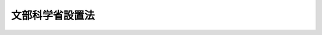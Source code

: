 .. _H11HO096:

================
文部科学省設置法
================

.. raw:: html
    
    
    <b>文部科学省設置法<br>
    （平成十一年七月十六日法律第九十六号）</b><br><br><div align="right">最終改正：平成二四年八月二二日法律第六七号</div><br><div align="right"><table width="" border="0"><tr><td><font color="RED">（最終改正までの未施行法令）</font></td></tr><tr><td><a href="/cgi-bin/idxmiseko.cgi?H_RYAKU=%95%bd%88%ea%88%ea%96%40%8b%e3%98%5a&amp;H_NO=%95%bd%90%ac%93%f1%8f%5c%8e%6c%94%4e%98%5a%8c%8e%93%f1%8f%5c%8e%b5%93%fa%96%40%97%a5%91%e6%8e%6c%8f%5c%8e%b5%8d%86&amp;H_PATH=/miseko/H11HO096/H24HO047.html" target="inyo">平成二十四年六月二十七日法律第四十七号</a></td><td align="right">（一部未施行）</td></tr><tr></tr><tr><td><a href="/cgi-bin/idxmiseko.cgi?H_RYAKU=%95%bd%88%ea%88%ea%96%40%8b%e3%98%5a&amp;H_NO=%95%bd%90%ac%93%f1%8f%5c%8e%6c%94%4e%94%aa%8c%8e%93%f1%8f%5c%93%f1%93%fa%96%40%97%a5%91%e6%98%5a%8f%5c%8e%b5%8d%86&amp;H_PATH=/miseko/H11HO096/H24HO067.html" target="inyo">平成二十四年八月二十二日法律第六十七号</a></td><td align="right">（未施行）</td></tr><tr></tr><tr><td align="right">　</td><td></td></tr><tr></tr></table></div><a name="0000000000000000000000000000000000000000000000000000000000000000000000000000000"></a>
    <br>
    　<a href="#1000000000001000000000000000000000000000000000000000000000000000000000000000000" target="data">第一章　総則（第一条）</a>
    <br>
    　<a href="#1000000000002000000000000000000000000000000000000000000000000000000000000000000" target="data">第二章　文部科学省の設置並びに任務及び所掌事務</a>
    <br>
    　　<a href="#1000000000002000000001000000000000000000000000000000000000000000000000000000000" target="data">第一節　文部科学省の設置（第二条）</a>
    <br>
    　　<a href="#1000000000002000000002000000000000000000000000000000000000000000000000000000000" target="data">第二節　文部科学省の任務及び所掌事務（第三条・第四条）</a>
    <br>
    　<a href="#1000000000003000000000000000000000000000000000000000000000000000000000000000000" target="data">第三章　本省に置かれる職及び機関</a>
    <br>
    　　<a href="#1000000000003000000001000000000000000000000000000000000000000000000000000000000" target="data">第一節　特別な職（第五条）</a>
    <br>
    　　<a href="#1000000000003000000002000000000000000000000000000000000000000000000000000000000" target="data">第二節　審議会等</a>
    <br>
    　　　<a href="#1000000000003000000002000000001000000000000000000000000000000000000000000000000" target="data">第一款　設置（第六条）</a>
    <br>
    　　　<a href="#1000000000003000000002000000002000000000000000000000000000000000000000000000000" target="data">第二款　科学技術・学術審議会（第七条）</a>
    <br>
    　　　<a href="#1000000000003000000002000000003000000000000000000000000000000000000000000000000" target="data">第三款　削除</a>
    <br>
    　　　<a href="#1000000000003000000002000000004000000000000000000000000000000000000000000000000" target="data">第四款　国立大学法人評価委員会（第十八条）  </a>
    <br>
    　　　<a href="#1000000000003000000002000000005000000000000000000000000000000000000000000000000" target="data">第五款　削除</a>
    <br>
    　　　<a href="#1000000000003000000002000000006000000000000000000000000000000000000000000000000" target="data">第六款　独立行政法人評価委員会（第二十条）  </a>
    <br>
    　　<a href="#1000000000003000000003000000000000000000000000000000000000000000000000000000000" target="data">第三節　特別の機関（第二十一条―第二十四条） </a>
    <br>
    　　<a href="#1000000000003000000004000000000000000000000000000000000000000000000000000000000" target="data">第四節　地方支分部局（第二十五条） </a>
    <br>
    　<a href="#1000000000004000000000000000000000000000000000000000000000000000000000000000000" target="data">第四章　文化庁</a>
    <br>
    　　<a href="#1000000000004000000001000000000000000000000000000000000000000000000000000000000" target="data">第一節　設置並びに任務及び所掌事務</a>
    <br>
    　　　<a href="#1000000000004000000001000000001000000000000000000000000000000000000000000000000" target="data">第一款　設置（第二十六条） </a>
    <br>
    　　　<a href="#1000000000004000000001000000002000000000000000000000000000000000000000000000000" target="data">第二款　任務及び所掌事務（第二十七条・第二十八条） </a>
    <br>
    　　<a href="#1000000000004000000002000000000000000000000000000000000000000000000000000000000" target="data">第二節　審議会等（第二十九条―第三十一条） </a>
    <br>
    　　<a href="#1000000000004000000003000000000000000000000000000000000000000000000000000000000" target="data">第三節　特別の機関（第三十二条） </a>
    <br>
    　<a href="#1000000000005000000000000000000000000000000000000000000000000000000000000000000" target="data">第五章　雑則（第三十三条） </a>
    <br>
    　<a href="#5000000000000000000000000000000000000000000000000000000000000000000000000000000" target="data">附則</a>
    <br><p>　　　<b><a name="1000000000001000000000000000000000000000000000000000000000000000000000000000000">第一章　総則</a>
    </b>
    </p><p>
    </p><div class="arttitle"><a name="1000000000000000000000000000000000000000000000000100000000000000000000000000000">（目的）</a>
    </div><div class="item"><b>第一条</b>
    <a name="1000000000000000000000000000000000000000000000000100000000001000000000000000000"></a>
    　この法律は、文部科学省の設置並びに任務及びこれを達成するため必要となる明確な範囲の所掌事務を定めるとともに、その所掌する行政事務を能率的に遂行するため必要な組織を定めることを目的とする。
    </div>
    
    
    <p>　　　<b><a name="1000000000002000000000000000000000000000000000000000000000000000000000000000000">第二章　文部科学省の設置並びに任務及び所掌事務</a>
    </b>
    </p><p>　　　　<b><a name="1000000000002000000001000000000000000000000000000000000000000000000000000000000">第一節　文部科学省の設置</a>
    </b>
    </p><p>
    </p><div class="arttitle"><a name="1000000000000000000000000000000000000000000000000200000000000000000000000000000">（設置）</a>
    </div><div class="item"><b>第二条</b>
    <a name="1000000000000000000000000000000000000000000000000200000000001000000000000000000"></a>
    　<a href="/cgi-bin/idxrefer.cgi?H_FILE=%8f%ba%93%f1%8e%4f%96%40%88%ea%93%f1%81%5a&amp;REF_NAME=%8d%91%89%c6%8d%73%90%ad%91%67%90%44%96%40&amp;ANCHOR_F=&amp;ANCHOR_T=" target="inyo">国家行政組織法</a>
    （昭和二十三年法律第百二十号）<a href="/cgi-bin/idxrefer.cgi?H_FILE=%8f%ba%93%f1%8e%4f%96%40%88%ea%93%f1%81%5a&amp;REF_NAME=%91%e6%8e%4f%8f%f0%91%e6%93%f1%8d%80&amp;ANCHOR_F=1000000000000000000000000000000000000000000000000300000000002000000000000000000&amp;ANCHOR_T=1000000000000000000000000000000000000000000000000300000000002000000000000000000#1000000000000000000000000000000000000000000000000300000000002000000000000000000" target="inyo">第三条第二項</a>
    の規定に基づいて、文部科学省を設置する。
    </div>
    <div class="item"><b><a name="1000000000000000000000000000000000000000000000000200000000002000000000000000000">２</a>
    </b>
    　文部科学省の長は、文部科学大臣とする。
    </div>
    
    
    <p>　　　　<b><a name="1000000000002000000002000000000000000000000000000000000000000000000000000000000">第二節　文部科学省の任務及び所掌事務</a>
    </b>
    </p><p>
    </p><div class="arttitle"><a name="1000000000000000000000000000000000000000000000000300000000000000000000000000000">（任務）</a>
    </div><div class="item"><b>第三条</b>
    <a name="1000000000000000000000000000000000000000000000000300000000001000000000000000000"></a>
    　文部科学省は、教育の振興及び生涯学習の推進を中核とした豊かな人間性を備えた創造的な人材の育成、学術、スポーツ及び文化の振興並びに科学技術の総合的な振興を図るとともに、宗教に関する行政事務を適切に行うことを任務とする。
    </div>
    
    <p>
    </p><div class="arttitle"><a name="1000000000000000000000000000000000000000000000000400000000000000000000000000000">（所掌事務）</a>
    </div><div class="item"><b>第四条</b>
    <a name="1000000000000000000000000000000000000000000000000400000000001000000000000000000"></a>
    　文部科学省は、前条の任務を達成するため、次に掲げる事務をつかさどる。
    <div class="number"><b><a name="1000000000000000000000000000000000000000000000000400000000001000000001000000000">一</a>
    </b>
    　豊かな人間性を備えた創造的な人材の育成のための教育改革に関すること。
    </div>
    <div class="number"><b><a name="1000000000000000000000000000000000000000000000000400000000001000000002000000000">二</a>
    </b>
    　生涯学習に係る機会の整備の推進に関すること。
    </div>
    <div class="number"><b><a name="1000000000000000000000000000000000000000000000000400000000001000000003000000000">三</a>
    </b>
    　地方教育行政に関する制度の企画及び立案並びに地方教育行政の組織及び一般的運営に関する指導、助言及び勧告に関すること。
    </div>
    <div class="number"><b><a name="1000000000000000000000000000000000000000000000000400000000001000000004000000000">四</a>
    </b>
    　地方教育費に関する企画に関すること。
    </div>
    <div class="number"><b><a name="1000000000000000000000000000000000000000000000000400000000001000000005000000000">五</a>
    </b>
    　地方公務員である教育関係職員の任免、給与その他の身分取扱いに関する制度の企画及び立案並びにこれらの制度の運営に関する指導、助言及び勧告に関すること。
    </div>
    <div class="number"><b><a name="1000000000000000000000000000000000000000000000000400000000001000000006000000000">六</a>
    </b>
    　地方公務員である教育関係職員の福利厚生に関すること。
    </div>
    <div class="number"><b><a name="1000000000000000000000000000000000000000000000000400000000001000000007000000000">七</a>
    </b>
    　初等中等教育（幼稚園、小学校、中学校、高等学校、中等教育学校及び特別支援学校における教育をいう。以下同じ。）の振興に関する企画及び立案並びに援助及び助言に関すること。
    </div>
    <div class="number"><b><a name="1000000000000000000000000000000000000000000000000400000000001000000008000000000">八</a>
    </b>
    　初等中等教育のための補助に関すること。
    </div>
    <div class="number"><b><a name="1000000000000000000000000000000000000000000000000400000000001000000009000000000">九</a>
    </b>
    　初等中等教育の基準の設定に関すること。
    </div>
    <div class="number"><b><a name="1000000000000000000000000000000000000000000000000400000000001000000010000000000">十</a>
    </b>
    　教科用図書の検定に関すること。
    </div>
    <div class="number"><b><a name="1000000000000000000000000000000000000000000000000400000000001000000011000000000">十一</a>
    </b>
    　教科用図書その他の教授上用いられる図書の発行及び義務教育諸学校（小学校、中学校、中等教育学校の前期課程並びに特別支援学校の小学部及び中学部をいう。）において使用する教科用図書の無償措置に関すること。
    </div>
    <div class="number"><b><a name="1000000000000000000000000000000000000000000000000400000000001000000012000000000">十二</a>
    </b>
    　学校保健（学校における保健教育及び保健管理をいう。）、学校安全（学校における安全教育及び安全管理をいう。）、学校給食及び災害共済給付（学校の管理下における幼児、児童、生徒及び学生の負傷その他の災害に関する共済給付をいう。）に関すること。
    </div>
    <div class="number"><b><a name="1000000000000000000000000000000000000000000000000400000000001000000013000000000">十三</a>
    </b>
    　教育職員の養成並びに資質の保持及び向上に関すること。
    </div>
    <div class="number"><b><a name="1000000000000000000000000000000000000000000000000400000000001000000014000000000">十四</a>
    </b>
    　海外に在留する邦人の子女のための在外教育施設及び関係団体が行う教育、海外から帰国した児童及び生徒の教育並びに本邦に在留する外国人の児童及び生徒の学校生活への適応のための指導に関すること。
    </div>
    <div class="number"><b><a name="1000000000000000000000000000000000000000000000000400000000001000000015000000000">十五</a>
    </b>
    　大学及び高等専門学校における教育の振興に関する企画及び立案並びに援助及び助言に関すること。
    </div>
    <div class="number"><b><a name="1000000000000000000000000000000000000000000000000400000000001000000016000000000">十六</a>
    </b>
    　大学及び高等専門学校における教育のための補助に関すること。
    </div>
    <div class="number"><b><a name="1000000000000000000000000000000000000000000000000400000000001000000017000000000">十七</a>
    </b>
    　大学及び高等専門学校における教育の基準の設定に関すること。
    </div>
    <div class="number"><b><a name="1000000000000000000000000000000000000000000000000400000000001000000018000000000">十八</a>
    </b>
    　大学及び高等専門学校の設置、廃止、設置者の変更その他の事項の認可に関すること。
    </div>
    <div class="number"><b><a name="1000000000000000000000000000000000000000000000000400000000001000000019000000000">十九</a>
    </b>
    　大学の入学者の選抜及び学位の授与に関すること。
    </div>
    <div class="number"><b><a name="1000000000000000000000000000000000000000000000000400000000001000000020000000000">二十</a>
    </b>
    　学生及び生徒の奨学、厚生及び補導に関すること。
    </div>
    <div class="number"><b><a name="1000000000000000000000000000000000000000000000000400000000001000000021000000000">二十一</a>
    </b>
    　外国人留学生の受入れの連絡及び教育並びに海外への留学生の派遣に関すること。
    </div>
    <div class="number"><b><a name="1000000000000000000000000000000000000000000000000400000000001000000022000000000">二十二</a>
    </b>
    　政府開発援助のうち外国人留学生に係る技術協力に関すること（外交政策に係るものを除く。）。
    </div>
    <div class="number"><b><a name="1000000000000000000000000000000000000000000000000400000000001000000023000000000">二十三</a>
    </b>
    　専修学校及び各種学校における教育の振興に関する企画及び立案並びに援助及び助言に関すること。
    </div>
    <div class="number"><b><a name="1000000000000000000000000000000000000000000000000400000000001000000024000000000">二十四</a>
    </b>
    　専修学校及び各種学校における教育の基準の設定に関すること。
    </div>
    <div class="number"><b><a name="1000000000000000000000000000000000000000000000000400000000001000000025000000000">二十五</a>
    </b>
    　国立大学（<a href="/cgi-bin/idxrefer.cgi?H_FILE=%95%bd%88%ea%8c%dc%96%40%88%ea%88%ea%93%f1&amp;REF_NAME=%8d%91%97%a7%91%e5%8a%77%96%40%90%6c%96%40&amp;ANCHOR_F=&amp;ANCHOR_T=" target="inyo">国立大学法人法</a>
    （平成十五年法律第百十二号）<a href="/cgi-bin/idxrefer.cgi?H_FILE=%95%bd%88%ea%8c%dc%96%40%88%ea%88%ea%93%f1&amp;REF_NAME=%91%e6%93%f1%8f%f0%91%e6%93%f1%8d%80&amp;ANCHOR_F=1000000000000000000000000000000000000000000000000200000000002000000000000000000&amp;ANCHOR_T=1000000000000000000000000000000000000000000000000200000000002000000000000000000#1000000000000000000000000000000000000000000000000200000000002000000000000000000" target="inyo">第二条第二項</a>
    に規定する国立大学をいう。）及び大学共同利用機関（<a href="/cgi-bin/idxrefer.cgi?H_FILE=%95%bd%88%ea%8c%dc%96%40%88%ea%88%ea%93%f1&amp;REF_NAME=%93%af%8f%f0%91%e6%8e%6c%8d%80&amp;ANCHOR_F=1000000000000000000000000000000000000000000000000200000000004000000000000000000&amp;ANCHOR_T=1000000000000000000000000000000000000000000000000200000000004000000000000000000#1000000000000000000000000000000000000000000000000200000000004000000000000000000" target="inyo">同条第四項</a>
    に規定する大学共同利用機関をいう。）における教育及び研究に関すること。
    </div>
    <div class="number"><b><a name="1000000000000000000000000000000000000000000000000400000000001000000026000000000">二十六</a>
    </b>
    　国立高等専門学校（<a href="/cgi-bin/idxrefer.cgi?H_FILE=%95%bd%88%ea%8c%dc%96%40%88%ea%88%ea%8e%4f&amp;REF_NAME=%93%c6%97%a7%8d%73%90%ad%96%40%90%6c%8d%91%97%a7%8d%82%93%99%90%ea%96%e5%8a%77%8d%5a%8b%40%8d%5c%96%40&amp;ANCHOR_F=&amp;ANCHOR_T=" target="inyo">独立行政法人国立高等専門学校機構法</a>
    （平成十五年法律第百十三号）<a href="/cgi-bin/idxrefer.cgi?H_FILE=%95%bd%88%ea%8c%dc%96%40%88%ea%88%ea%8e%4f&amp;REF_NAME=%91%e6%8e%4f%8f%f0&amp;ANCHOR_F=1000000000000000000000000000000000000000000000000300000000000000000000000000000&amp;ANCHOR_T=1000000000000000000000000000000000000000000000000300000000000000000000000000000#1000000000000000000000000000000000000000000000000300000000000000000000000000000" target="inyo">第三条</a>
    に規定する国立高等専門学校をいう。）における教育に関すること。
    </div>
    <div class="number"><b><a name="1000000000000000000000000000000000000000000000000400000000001000000027000000000">二十七</a>
    </b>
    　独立行政法人宇宙航空研究開発機構における学術研究及び教育に関すること。
    </div>
    <div class="number"><b><a name="1000000000000000000000000000000000000000000000000400000000001000000028000000000">二十八</a>
    </b>
    　私立学校に関する行政の制度の企画及び立案並びにこれらの行政の組織及び一般的運営に関する指導、助言及び勧告に関すること。
    </div>
    <div class="number"><b><a name="1000000000000000000000000000000000000000000000000400000000001000000029000000000">二十九</a>
    </b>
    　文部科学大臣が所轄庁である学校法人についての認可及び認定並びにその経営に関する指導及び助言に関すること。
    </div>
    <div class="number"><b><a name="1000000000000000000000000000000000000000000000000400000000001000000030000000000">三十</a>
    </b>
    　私立学校教育の振興のための学校法人その他の私立学校の設置者、地方公共団体及び関係団体に対する助成に関すること。
    </div>
    <div class="number"><b><a name="1000000000000000000000000000000000000000000000000400000000001000000031000000000">三十一</a>
    </b>
    　私立学校教職員の共済制度に関すること。
    </div>
    <div class="number"><b><a name="1000000000000000000000000000000000000000000000000400000000001000000032000000000">三十二</a>
    </b>
    　社会教育の振興に関する企画及び立案並びに援助及び助言に関すること。
    </div>
    <div class="number"><b><a name="1000000000000000000000000000000000000000000000000400000000001000000033000000000">三十三</a>
    </b>
    　社会教育のための補助に関すること。
    </div>
    <div class="number"><b><a name="1000000000000000000000000000000000000000000000000400000000001000000034000000000">三十四</a>
    </b>
    　青少年教育に関する施設において行う青少年の団体宿泊訓練に関すること。
    </div>
    <div class="number"><b><a name="1000000000000000000000000000000000000000000000000400000000001000000035000000000">三十五</a>
    </b>
    　通信教育及び視聴覚教育に関すること。
    </div>
    <div class="number"><b><a name="1000000000000000000000000000000000000000000000000400000000001000000036000000000">三十六</a>
    </b>
    　外国人に対する日本語教育に関すること（外交政策に係るものを除く。）。
    </div>
    <div class="number"><b><a name="1000000000000000000000000000000000000000000000000400000000001000000037000000000">三十七</a>
    </b>
    　家庭教育の支援に関すること。
    </div>
    <div class="number"><b><a name="1000000000000000000000000000000000000000000000000400000000001000000038000000000">三十八</a>
    </b>
    　公立及び私立の文教施設並びに地方独立行政法人が設置する文教施設の整備に関する指導及び助言に関すること。
    </div>
    <div class="number"><b><a name="1000000000000000000000000000000000000000000000000400000000001000000039000000000">三十九</a>
    </b>
    　公立の文教施設の整備のための補助に関すること。
    </div>
    <div class="number"><b><a name="1000000000000000000000000000000000000000000000000400000000001000000040000000000">四十</a>
    </b>
    　学校施設及び教育用品の基準の設定に関すること。
    </div>
    <div class="number"><b><a name="1000000000000000000000000000000000000000000000000400000000001000000041000000000">四十一</a>
    </b>
    　学校環境の整備に関する指導及び助言に関すること。
    </div>
    <div class="number"><b><a name="1000000000000000000000000000000000000000000000000400000000001000000042000000000">四十二</a>
    </b>
    　青少年の健全な育成の推進に関すること（内閣府の所掌に属するものを除く。）。
    </div>
    <div class="number"><b><a name="1000000000000000000000000000000000000000000000000400000000001000000043000000000">四十三</a>
    </b>
    　体力の保持及び増進の推進に関すること。
    </div>
    <div class="number"><b><a name="1000000000000000000000000000000000000000000000000400000000001000000044000000000">四十四</a>
    </b>
    　科学技術に関する基本的な政策の企画及び立案並びに推進に関すること。
    </div>
    <div class="number"><b><a name="1000000000000000000000000000000000000000000000000400000000001000000045000000000">四十五</a>
    </b>
    　科学技術に関する研究及び開発（以下「研究開発」という。）に関する計画の作成及び推進に関すること。
    </div>
    <div class="number"><b><a name="1000000000000000000000000000000000000000000000000400000000001000000046000000000">四十六</a>
    </b>
    　科学技術に関する関係行政機関の事務の調整に関すること。
    </div>
    <div class="number"><b><a name="1000000000000000000000000000000000000000000000000400000000001000000047000000000">四十七</a>
    </b>
    　科学技術に関する関係行政機関の経費の見積りの方針の調整に関すること。
    </div>
    <div class="number"><b><a name="1000000000000000000000000000000000000000000000000400000000001000000048000000000">四十八</a>
    </b>
    　学術の振興に関すること。
    </div>
    <div class="number"><b><a name="1000000000000000000000000000000000000000000000000400000000001000000049000000000">四十九</a>
    </b>
    　研究者の養成及び資質の向上に関すること。
    </div>
    <div class="number"><b><a name="1000000000000000000000000000000000000000000000000400000000001000000050000000000">五十</a>
    </b>
    　技術者の養成及び資質の向上に関すること（文部科学省に置かれる試験研究機関及び文部科学大臣が所管する法人において行うものに限る。）。
    </div>
    <div class="number"><b><a name="1000000000000000000000000000000000000000000000000400000000001000000051000000000">五十一</a>
    </b>
    　技術士に関すること。
    </div>
    <div class="number"><b><a name="1000000000000000000000000000000000000000000000000400000000001000000052000000000">五十二</a>
    </b>
    　研究開発に必要な施設及び設備（関係行政機関に重複して設置することが多額の経費を要するため適当でないと認められるものに限る。）の整備（共用に供することを含む。）、研究開発に関する情報処理の高度化及び情報の流通の促進その他の科学技術に関する研究開発の基盤の整備に関すること。
    </div>
    <div class="number"><b><a name="1000000000000000000000000000000000000000000000000400000000001000000053000000000">五十三</a>
    </b>
    　科学技術に関する研究開発に係る交流の助成に関すること。
    </div>
    <div class="number"><b><a name="1000000000000000000000000000000000000000000000000400000000001000000054000000000">五十四</a>
    </b>
    　前二号に掲げるもののほか、科学技術に関する研究開発の推進のための環境の整備に関すること。
    </div>
    <div class="number"><b><a name="1000000000000000000000000000000000000000000000000400000000001000000055000000000">五十五</a>
    </b>
    　科学技術に関する研究開発の成果の普及及び成果の活用の促進に関すること。
    </div>
    <div class="number"><b><a name="1000000000000000000000000000000000000000000000000400000000001000000056000000000">五十六</a>
    </b>
    　発明及び実用新案の奨励並びにこれらの実施化の推進に関すること。
    </div>
    <div class="number"><b><a name="1000000000000000000000000000000000000000000000000400000000001000000057000000000">五十七</a>
    </b>
    　科学技術に関する知識の普及並びに国民の関心及び理解の増進に関すること。
    </div>
    <div class="number"><b><a name="1000000000000000000000000000000000000000000000000400000000001000000058000000000">五十八</a>
    </b>
    　科学技術に関する研究開発が経済社会及び国民生活に及ぼす影響に関し、評価を行うことその他の措置に関すること。
    </div>
    <div class="number"><b><a name="1000000000000000000000000000000000000000000000000400000000001000000059000000000">五十九</a>
    </b>
    　科学技術に関する基礎研究及び科学技術に関する共通的な研究開発（二以上の府省のそれぞれの所掌に係る研究開発に共通する研究開発をいう。）に関すること。
    </div>
    <div class="number"><b><a name="1000000000000000000000000000000000000000000000000400000000001000000060000000000">六十</a>
    </b>
    　科学技術に関する研究開発で、関係行政機関に重複して設置することが多額の経費を要するため適当でないと認められる施設及び設備を必要とするものに関すること。
    </div>
    <div class="number"><b><a name="1000000000000000000000000000000000000000000000000400000000001000000061000000000">六十一</a>
    </b>
    　科学技術に関する研究開発で多数部門の協力を要する総合的なものに関すること（他の府省の所掌に属するものを除く。）。
    </div>
    <div class="number"><b><a name="1000000000000000000000000000000000000000000000000400000000001000000062000000000">六十二</a>
    </b>
    　独立行政法人理化学研究所の行う科学技術に関する試験及び研究に関すること。
    </div>
    <div class="number"><b><a name="1000000000000000000000000000000000000000000000000400000000001000000063000000000">六十三</a>
    </b>
    　放射線の利用に関する研究開発に関すること。
    </div>
    <div class="number"><b><a name="1000000000000000000000000000000000000000000000000400000000001000000064000000000">六十四</a>
    </b>
    　宇宙の開発及び原子力に関する技術開発で科学技術の水準の向上を図るためのものに関すること。
    </div>
    <div class="number"><b><a name="1000000000000000000000000000000000000000000000000400000000001000000065000000000">六十五</a>
    </b>
    　宇宙の利用の推進に関する事務のうち科学技術の水準の向上を図るためのものに関すること。
    </div>
    <div class="number"><b><a name="1000000000000000000000000000000000000000000000000400000000001000000066000000000">六十六</a>
    </b>
    　放射性同位元素の利用の推進に関すること。
    </div>
    <div class="number"><b><a name="1000000000000000000000000000000000000000000000000400000000001000000067000000000">六十七</a>
    </b>
    　資源の総合的利用に関すること（他の府省の所掌に属するものを除く。）。
    </div>
    <div class="number"><b><a name="1000000000000000000000000000000000000000000000000400000000001000000068000000000">六十八</a>
    </b>
    　原子力政策のうち科学技術に関するものに関すること。
    </div>
    <div class="number"><b><a name="1000000000000000000000000000000000000000000000000400000000001000000069000000000">六十九</a>
    </b>
    　原子力に関する関係行政機関の試験及び研究に係る経費その他これに類する経費の配分計画に関すること。
    </div>
    <div class="number"><b><a name="1000000000000000000000000000000000000000000000000400000000001000000070000000000">七十</a>
    </b>
    　原子力損害の賠償に関すること。
    </div>
    <div class="number"><b><a name="1000000000000000000000000000000000000000000000000400000000001000000071000000000">七十一</a>
    </b>
    　国際約束に基づく保障措置の実施のための規制その他の原子力の平和的利用の確保のための規制に関すること。
    </div>
    <div class="number"><b><a name="1000000000000000000000000000000000000000000000000400000000001000000072000000000">七十二</a>
    </b>
    　削除
    </div>
    <div class="number"><b><a name="1000000000000000000000000000000000000000000000000400000000001000000073000000000">七十三</a>
    </b>
    　削除
    </div>
    <div class="number"><b><a name="1000000000000000000000000000000000000000000000000400000000001000000074000000000">七十四</a>
    </b>
    　放射線による障害の防止に関すること（放射線障害の防止に関する技術的基準の斉一を図ることに関することを除く。）。
    </div>
    <div class="number"><b><a name="1000000000000000000000000000000000000000000000000400000000001000000075000000000">七十五</a>
    </b>
    　放射能水準の把握のための監視及び測定に関すること。
    </div>
    <div class="number"><b><a name="1000000000000000000000000000000000000000000000000400000000001000000076000000000">七十六</a>
    </b>
    　スポーツの振興に関する企画及び立案並びに援助及び助言に関すること。
    </div>
    <div class="number"><b><a name="1000000000000000000000000000000000000000000000000400000000001000000077000000000">七十七</a>
    </b>
    　スポーツのための助成に関すること。
    </div>
    <div class="number"><b><a name="1000000000000000000000000000000000000000000000000400000000001000000078000000000">七十八</a>
    </b>
    　国際的又は全国的な規模において行われるスポーツ事業に関すること。
    </div>
    <div class="number"><b><a name="1000000000000000000000000000000000000000000000000400000000001000000079000000000">七十九</a>
    </b>
    　スポーツに関する競技水準の向上に関すること。
    </div>
    <div class="number"><b><a name="1000000000000000000000000000000000000000000000000400000000001000000080000000000">八十</a>
    </b>
    　スポーツ振興投票に関すること。
    </div>
    <div class="number"><b><a name="1000000000000000000000000000000000000000000000000400000000001000000081000000000">八十一</a>
    </b>
    　文化（文化財（<a href="/cgi-bin/idxrefer.cgi?H_FILE=%8f%ba%93%f1%8c%dc%96%40%93%f1%88%ea%8e%6c&amp;REF_NAME=%95%b6%89%bb%8d%e0%95%db%8c%ec%96%40&amp;ANCHOR_F=&amp;ANCHOR_T=" target="inyo">文化財保護法</a>
    （昭和二十五年法律第二百十四号）<a href="/cgi-bin/idxrefer.cgi?H_FILE=%8f%ba%93%f1%8c%dc%96%40%93%f1%88%ea%8e%6c&amp;REF_NAME=%91%e6%93%f1%8f%f0%91%e6%88%ea%8d%80&amp;ANCHOR_F=1000000000000000000000000000000000000000000000000200000000001000000000000000000&amp;ANCHOR_T=1000000000000000000000000000000000000000000000000200000000001000000000000000000#1000000000000000000000000000000000000000000000000200000000001000000000000000000" target="inyo">第二条第一項</a>
    に規定する文化財をいう。第八十七号において同じ。）に係る事項を除く。次号及び第八十四号において同じ。）の振興に関する企画及び立案並びに援助及び助言に関すること。
    </div>
    <div class="number"><b><a name="1000000000000000000000000000000000000000000000000400000000001000000082000000000">八十二</a>
    </b>
    　文化の振興のための助成に関すること。
    </div>
    <div class="number"><b><a name="1000000000000000000000000000000000000000000000000400000000001000000083000000000">八十三</a>
    </b>
    　劇場、音楽堂、美術館その他の文化施設に関すること。
    </div>
    <div class="number"><b><a name="1000000000000000000000000000000000000000000000000400000000001000000084000000000">八十四</a>
    </b>
    　文化に関する展示会、講習会その他の催しを主催すること。
    </div>
    <div class="number"><b><a name="1000000000000000000000000000000000000000000000000400000000001000000085000000000">八十五</a>
    </b>
    　国語の改善及びその普及に関すること。
    </div>
    <div class="number"><b><a name="1000000000000000000000000000000000000000000000000400000000001000000086000000000">八十六</a>
    </b>
    　著作者の権利、出版権及び著作隣接権の保護及び利用に関すること。
    </div>
    <div class="number"><b><a name="1000000000000000000000000000000000000000000000000400000000001000000087000000000">八十七</a>
    </b>
    　文化財の保存及び活用に関すること。
    </div>
    <div class="number"><b><a name="1000000000000000000000000000000000000000000000000400000000001000000088000000000">八十八</a>
    </b>
    　アイヌ文化の振興に関すること。
    </div>
    <div class="number"><b><a name="1000000000000000000000000000000000000000000000000400000000001000000089000000000">八十九</a>
    </b>
    　宗教法人の規則、規則の変更、合併及び任意解散の認証並びに宗教に関する情報資料の収集及び宗教団体との連絡に関すること。
    </div>
    <div class="number"><b><a name="1000000000000000000000000000000000000000000000000400000000001000000090000000000">九十</a>
    </b>
    　国際文化交流の振興に関すること（外交政策に係るものを除く。）。
    </div>
    <div class="number"><b><a name="1000000000000000000000000000000000000000000000000400000000001000000091000000000">九十一</a>
    </b>
    　ユネスコ活動（<a href="/cgi-bin/idxrefer.cgi?H_FILE=%8f%ba%93%f1%8e%b5%96%40%93%f1%81%5a%8e%b5&amp;REF_NAME=%83%86%83%6c%83%58%83%52%8a%88%93%ae%82%c9%8a%d6%82%b7%82%e9%96%40%97%a5&amp;ANCHOR_F=&amp;ANCHOR_T=" target="inyo">ユネスコ活動に関する法律</a>
    （昭和二十七年法律第二百七号）<a href="/cgi-bin/idxrefer.cgi?H_FILE=%8f%ba%93%f1%8e%b5%96%40%93%f1%81%5a%8e%b5&amp;REF_NAME=%91%e6%93%f1%8f%f0&amp;ANCHOR_F=1000000000000000000000000000000000000000000000000200000000000000000000000000000&amp;ANCHOR_T=1000000000000000000000000000000000000000000000000200000000000000000000000000000#1000000000000000000000000000000000000000000000000200000000000000000000000000000" target="inyo">第二条</a>
    に規定するユネスコ活動をいう。）の振興に関すること（外交政策に係るものを除く。）。
    </div>
    <div class="number"><b><a name="1000000000000000000000000000000000000000000000000400000000001000000092000000000">九十二</a>
    </b>
    　文化功労者に関すること。
    </div>
    <div class="number"><b><a name="1000000000000000000000000000000000000000000000000400000000001000000093000000000">九十三</a>
    </b>
    　地方公共団体の機関、大学、高等専門学校、研究機関その他の関係機関に対し、教育、学術、スポーツ、文化及び宗教に係る専門的、技術的な指導及び助言を行うこと。
    </div>
    <div class="number"><b><a name="1000000000000000000000000000000000000000000000000400000000001000000094000000000">九十四</a>
    </b>
    　教育関係職員、研究者、社会教育に関する団体、社会教育指導者、スポーツの指導者その他の関係者に対し、教育、学術、スポーツ及び文化に係る専門的、技術的な指導及び助言を行うこと。
    </div>
    <div class="number"><b><a name="1000000000000000000000000000000000000000000000000400000000001000000095000000000">九十五</a>
    </b>
    　所掌事務に係る国際協力に関すること。
    </div>
    <div class="number"><b><a name="1000000000000000000000000000000000000000000000000400000000001000000096000000000">九十六</a>
    </b>
    　政令で定める文教研修施設において所掌事務に関する研修を行うこと。
    </div>
    <div class="number"><b><a name="1000000000000000000000000000000000000000000000000400000000001000000097000000000">九十七</a>
    </b>
    　前各号に掲げるもののほか、法律（法律に基づく命令を含む。）に基づき文部科学省に属させられた事務
    </div>
    </div>
    
    
    
    <p>　　　<b><a name="1000000000003000000000000000000000000000000000000000000000000000000000000000000">第三章　本省に置かれる職及び機関</a>
    </b>
    </p><p>　　　　<b><a name="1000000000003000000001000000000000000000000000000000000000000000000000000000000">第一節　特別な職</a>
    </b>
    </p><p>
    </p><div class="arttitle"><a name="1000000000000000000000000000000000000000000000000500000000000000000000000000000">（文部科学審議官）</a>
    </div><div class="item"><b>第五条</b>
    <a name="1000000000000000000000000000000000000000000000000500000000001000000000000000000"></a>
    　文部科学省に、文部科学審議官二人を置く。
    </div>
    <div class="item"><b><a name="1000000000000000000000000000000000000000000000000500000000002000000000000000000">２</a>
    </b>
    　文部科学審議官は、命を受けて、文部科学省の所掌事務に係る重要な政策に関する事務を総括整理する。
    </div>
    
    
    <p>　　　　<b><a name="1000000000003000000002000000000000000000000000000000000000000000000000000000000">第二節　審議会等</a>
    </b>
    </p><p>　　　　　<b><a name="1000000000003000000002000000001000000000000000000000000000000000000000000000000">第一款　設置</a>
    </b>
    </p><p>
    </p><div class="item"><b><a name="1000000000000000000000000000000000000000000000000600000000000000000000000000000">第六条</a>
    </b>
    <a name="1000000000000000000000000000000000000000000000000600000000001000000000000000000"></a>
    　本省に、科学技術・学術審議会を置く。
    </div>
    <div class="item"><b><a name="1000000000000000000000000000000000000000000000000600000000002000000000000000000">２</a>
    </b>
    　前項に定めるもののほか、別に法律で定めるところにより文部科学省に置かれる審議会等で本省に置かれるものは、次のとおりとする。<br>　　国立大学法人評価委員会<br>　　独立行政法人評価委員会
    </div>
    
    
    <p>　　　　　<b><a name="1000000000003000000002000000002000000000000000000000000000000000000000000000000">第二款　科学技術・学術審議会</a>
    </b>
    </p><p>
    </p><div class="item"><b><a name="1000000000000000000000000000000000000000000000000700000000000000000000000000000">第七条</a>
    </b>
    <a name="1000000000000000000000000000000000000000000000000700000000001000000000000000000"></a>
    　科学技術・学術審議会は、次に掲げる事務をつかさどる。
    <div class="number"><b><a name="1000000000000000000000000000000000000000000000000700000000001000000001000000000">一</a>
    </b>
    　文部科学大臣の諮問に応じて次に掲げる重要事項を調査審議すること。<div class="para1"><b>イ</b>　科学技術の総合的な振興に関する重要事項</div>
    <div class="para1"><b>ロ</b>　学術の振興に関する重要事項</div>
    
    </div>
    <div class="number"><b><a name="1000000000000000000000000000000000000000000000000700000000001000000002000000000">二</a>
    </b>
    　前号イ及びロに掲げる重要事項に関し、文部科学大臣に意見を述べること。
    </div>
    <div class="number"><b><a name="1000000000000000000000000000000000000000000000000700000000001000000003000000000">三</a>
    </b>
    　文部科学大臣又は関係各大臣の諮問に応じて海洋の開発に関する総合的かつ基本的な事項を調査審議すること。
    </div>
    <div class="number"><b><a name="1000000000000000000000000000000000000000000000000700000000001000000004000000000">四</a>
    </b>
    　測地学及び政府機関における測地事業計画に関する事項を調査審議すること。
    </div>
    <div class="number"><b><a name="1000000000000000000000000000000000000000000000000700000000001000000005000000000">五</a>
    </b>
    　前二号に規定する事項に関し、文部科学大臣又は関係各大臣に意見を述べること。
    </div>
    <div class="number"><b><a name="1000000000000000000000000000000000000000000000000700000000001000000006000000000">六</a>
    </b>
    　<a href="/cgi-bin/idxrefer.cgi?H_FILE=%8f%ba%8c%dc%94%aa%96%40%93%f1%8c%dc&amp;REF_NAME=%8b%5a%8f%70%8e%6d%96%40&amp;ANCHOR_F=&amp;ANCHOR_T=" target="inyo">技術士法</a>
    （昭和五十八年法律第二十五号）の規定によりその権限に属させられた事項を処理すること。
    </div>
    </div>
    <div class="item"><b><a name="1000000000000000000000000000000000000000000000000700000000002000000000000000000">２</a>
    </b>
    　前項に定めるもののほか、科学技術・学術審議会の組織及び委員その他の職員その他科学技術・学術審議会に関し必要な事項については、政令で定める。
    </div>
    
    
    <p>　　　　　<b><a name="1000000000003000000002000000003000000000000000000000000000000000000000000000000">第三款　削除</a>
    </b>
    </p><p>
    </p><div class="item"><b><a name="1000000000000000000000000000000000000000000000000800000000000000000000000000000">第八条</a>
    </b>
    <a name="1000000000000000000000000000000000000000000000000800000000001000000000000000000"></a>
    　削除
    </div>
    
    <p>
    </p><div class="item"><b><a name="1000000000000000000000000000000000000000000000000900000000000000000000000000000">第九条</a>
    </b>
    <a name="1000000000000000000000000000000000000000000000000900000000001000000000000000000"></a>
    　削除
    </div>
    
    <p>
    </p><div class="item"><b><a name="1000000000000000000000000000000000000000000000001000000000000000000000000000000">第十条</a>
    </b>
    <a name="1000000000000000000000000000000000000000000000001000000000001000000000000000000"></a>
    　削除
    </div>
    
    <p>
    </p><div class="item"><b><a name="1000000000000000000000000000000000000000000000001100000000000000000000000000000">第十一条</a>
    </b>
    <a name="1000000000000000000000000000000000000000000000001100000000001000000000000000000"></a>
    　削除
    </div>
    
    <p>
    </p><div class="item"><b><a name="1000000000000000000000000000000000000000000000001200000000000000000000000000000">第十二条</a>
    </b>
    <a name="1000000000000000000000000000000000000000000000001200000000001000000000000000000"></a>
    　削除
    </div>
    
    <p>
    </p><div class="item"><b><a name="1000000000000000000000000000000000000000000000001300000000000000000000000000000">第十三条</a>
    </b>
    <a name="1000000000000000000000000000000000000000000000001300000000001000000000000000000"></a>
    　削除
    </div>
    
    <p>
    </p><div class="item"><b><a name="1000000000000000000000000000000000000000000000001400000000000000000000000000000">第十四条</a>
    </b>
    <a name="1000000000000000000000000000000000000000000000001400000000001000000000000000000"></a>
    　削除
    </div>
    
    <p>
    </p><div class="item"><b><a name="1000000000000000000000000000000000000000000000001500000000000000000000000000000">第十五条</a>
    </b>
    <a name="1000000000000000000000000000000000000000000000001500000000001000000000000000000"></a>
    　削除
    </div>
    
    <p>
    </p><div class="item"><b><a name="1000000000000000000000000000000000000000000000001600000000000000000000000000000">第十六条</a>
    </b>
    <a name="1000000000000000000000000000000000000000000000001600000000001000000000000000000"></a>
    　削除
    </div>
    
    <p>
    </p><div class="item"><b><a name="1000000000000000000000000000000000000000000000001700000000000000000000000000000">第十七条</a>
    </b>
    <a name="1000000000000000000000000000000000000000000000001700000000001000000000000000000"></a>
    　削除
    </div>
    
    
    <p>　　　　　<b><a name="1000000000003000000002000000004000000000000000000000000000000000000000000000000">第四款　国立大学法人評価委員会</a>
    </b>
    </p><p>
    </p><div class="item"><b><a name="1000000000000000000000000000000000000000000000001800000000000000000000000000000">第十八条</a>
    </b>
    <a name="1000000000000000000000000000000000000000000000001800000000001000000000000000000"></a>
    　国立大学法人評価委員会については、<a href="/cgi-bin/idxrefer.cgi?H_FILE=%95%bd%88%ea%8c%dc%96%40%88%ea%88%ea%93%f1&amp;REF_NAME=%8d%91%97%a7%91%e5%8a%77%96%40%90%6c%96%40&amp;ANCHOR_F=&amp;ANCHOR_T=" target="inyo">国立大学法人法</a>
    （これに基づく命令を含む。）の定めるところによる。
    </div>
    
    
    <p>　　　　　<b><a name="1000000000003000000002000000005000000000000000000000000000000000000000000000000">第五款　削除</a>
    </b>
    </p><p>
    </p><div class="item"><b><a name="1000000000000000000000000000000000000000000000001900000000000000000000000000000">第十九条</a>
    </b>
    <a name="1000000000000000000000000000000000000000000000001900000000001000000000000000000"></a>
    　削除
    </div>
    
    
    <p>　　　　　<b><a name="1000000000003000000002000000006000000000000000000000000000000000000000000000000">第六款　独立行政法人評価委員会</a>
    </b>
    </p><p>
    </p><div class="item"><b><a name="1000000000000000000000000000000000000000000000002000000000000000000000000000000">第二十条</a>
    </b>
    <a name="1000000000000000000000000000000000000000000000002000000000001000000000000000000"></a>
    　独立行政法人評価委員会については、<a href="/cgi-bin/idxrefer.cgi?H_FILE=%95%bd%88%ea%88%ea%96%40%88%ea%81%5a%8e%4f&amp;REF_NAME=%93%c6%97%a7%8d%73%90%ad%96%40%90%6c%92%ca%91%a5%96%40&amp;ANCHOR_F=&amp;ANCHOR_T=" target="inyo">独立行政法人通則法</a>
    （平成十一年法律第百三号。これに基づく命令を含む。）の定めるところによる。
    </div>
    
    
    
    <p>　　　　<b><a name="1000000000003000000003000000000000000000000000000000000000000000000000000000000">第三節　特別の機関</a>
    </b>
    </p><p>
    </p><div class="arttitle"><a name="1000000000000000000000000000000000000000000000002100000000000000000000000000000">（設置）</a>
    </div><div class="item"><b>第二十一条</b>
    <a name="1000000000000000000000000000000000000000000000002100000000001000000000000000000"></a>
    　本省に、日本学士院を置く。
    </div>
    <div class="item"><b><a name="1000000000000000000000000000000000000000000000002100000000002000000000000000000">２</a>
    </b>
    　前項に定めるもののほか、別に法律で定めるところにより文部科学省に置かれる特別の機関で本省に置かれるものは、次のとおりとする。<br>　　　地震調査研究推進本部<br>日本ユネスコ国内委員会
    </div>
    
    <p>
    </p><div class="arttitle"><a name="1000000000000000000000000000000000000000000000002200000000000000000000000000000">（日本学士院）</a>
    </div><div class="item"><b>第二十二条</b>
    <a name="1000000000000000000000000000000000000000000000002200000000001000000000000000000"></a>
    　日本学士院については、<a href="/cgi-bin/idxrefer.cgi?H_FILE=%8f%ba%8e%4f%88%ea%96%40%93%f1%8e%b5&amp;REF_NAME=%93%fa%96%7b%8a%77%8e%6d%89%40%96%40&amp;ANCHOR_F=&amp;ANCHOR_T=" target="inyo">日本学士院法</a>
    （昭和三十一年法律第二十七号）の定めるところによる。
    </div>
    
    <p>
    </p><div class="arttitle"><a name="1000000000000000000000000000000000000000000000002300000000000000000000000000000">（地震調査研究推進本部）</a>
    </div><div class="item"><b>第二十三条</b>
    <a name="1000000000000000000000000000000000000000000000002300000000001000000000000000000"></a>
    　地震調査研究推進本部については、<a href="/cgi-bin/idxrefer.cgi?H_FILE=%95%bd%8e%b5%96%40%88%ea%88%ea%88%ea&amp;REF_NAME=%92%6e%90%6b%96%68%8d%d0%91%ce%8d%f4%93%c1%95%ca%91%5b%92%75%96%40&amp;ANCHOR_F=&amp;ANCHOR_T=" target="inyo">地震防災対策特別措置法</a>
    （平成七年法律第百十一号。これに基づく命令を含む。）の定めるところによる。
    </div>
    
    <p>
    </p><div class="arttitle"><a name="1000000000000000000000000000000000000000000000002400000000000000000000000000000">（日本ユネスコ国内委員会）</a>
    </div><div class="item"><b>第二十四条</b>
    <a name="1000000000000000000000000000000000000000000000002400000000001000000000000000000"></a>
    　日本ユネスコ国内委員会については、<a href="/cgi-bin/idxrefer.cgi?H_FILE=%8f%ba%93%f1%8e%b5%96%40%93%f1%81%5a%8e%b5&amp;REF_NAME=%83%86%83%6c%83%58%83%52%8a%88%93%ae%82%c9%8a%d6%82%b7%82%e9%96%40%97%a5&amp;ANCHOR_F=&amp;ANCHOR_T=" target="inyo">ユネスコ活動に関する法律</a>
    （これに基づく命令を含む。）の定めるところによる。
    </div>
    
    
    <p>　　　　<b><a name="1000000000003000000004000000000000000000000000000000000000000000000000000000000">第四節　地方支分部局</a>
    </b>
    </p><p>
    </p><div class="arttitle"><a name="1000000000000000000000000000000000000000000000002500000000000000000000000000000">（原子力事務所）</a>
    </div><div class="item"><b>第二十五条</b>
    <a name="1000000000000000000000000000000000000000000000002500000000001000000000000000000"></a>
    　文部科学省に、地方支分部局として、原子力事務所を置く。
    </div>
    <div class="item"><b><a name="1000000000000000000000000000000000000000000000002500000000002000000000000000000">２</a>
    </b>
    　原子力事務所は、文部科学省の所掌事務のうち、第四条第六十八号、第七十一号、第七十四号、第七十五号及び第九十七号に掲げる事務を分掌する。
    </div>
    <div class="item"><b><a name="1000000000000000000000000000000000000000000000002500000000003000000000000000000">３</a>
    </b>
    　原子力事務所の名称、位置及び管轄区域は、政令で定める。
    </div>
    <div class="item"><b><a name="1000000000000000000000000000000000000000000000002500000000004000000000000000000">４</a>
    </b>
    　原子力事務所の内部組織は、文部科学省令で定める。
    </div>
    
    
    
    <p>　　　<b><a name="1000000000004000000000000000000000000000000000000000000000000000000000000000000">第四章　文化庁</a>
    </b>
    </p><p>　　　　<b><a name="1000000000004000000001000000000000000000000000000000000000000000000000000000000">第一節　設置並びに任務及び所掌事務</a>
    </b>
    </p><p>　　　　　<b><a name="1000000000004000000001000000001000000000000000000000000000000000000000000000000">第一款　設置</a>
    </b>
    </p><p>
    </p><div class="item"><b><a name="1000000000000000000000000000000000000000000000002600000000000000000000000000000">第二十六条</a>
    </b>
    <a name="1000000000000000000000000000000000000000000000002600000000001000000000000000000"></a>
    　<a href="/cgi-bin/idxrefer.cgi?H_FILE=%8f%ba%93%f1%8e%4f%96%40%88%ea%93%f1%81%5a&amp;REF_NAME=%8d%91%89%c6%8d%73%90%ad%91%67%90%44%96%40%91%e6%8e%4f%8f%f0%91%e6%93%f1%8d%80&amp;ANCHOR_F=1000000000000000000000000000000000000000000000000300000000002000000000000000000&amp;ANCHOR_T=1000000000000000000000000000000000000000000000000300000000002000000000000000000#1000000000000000000000000000000000000000000000000300000000002000000000000000000" target="inyo">国家行政組織法第三条第二項</a>
    の規定に基づいて、文部科学省に、文化庁を置く。
    </div>
    <div class="item"><b><a name="1000000000000000000000000000000000000000000000002600000000002000000000000000000">２</a>
    </b>
    　文化庁の長は、文化庁長官とする。
    </div>
    
    
    <p>　　　　　<b><a name="1000000000004000000001000000002000000000000000000000000000000000000000000000000">第二款　任務及び所掌事務</a>
    </b>
    </p><p>
    </p><div class="arttitle"><a name="1000000000000000000000000000000000000000000000002700000000000000000000000000000">（任務）</a>
    </div><div class="item"><b>第二十七条</b>
    <a name="1000000000000000000000000000000000000000000000002700000000001000000000000000000"></a>
    　文化庁は、文化の振興及び国際文化交流の振興を図るとともに、宗教に関する行政事務を適切に行うことを任務とする。
    </div>
    
    <p>
    </p><div class="arttitle"><a name="1000000000000000000000000000000000000000000000002800000000000000000000000000000">（所掌事務）</a>
    </div><div class="item"><b>第二十八条</b>
    <a name="1000000000000000000000000000000000000000000000002800000000001000000000000000000"></a>
    　文化庁は、前条の任務を達成するため、第四条第三号、第五号、第三十六号、第三十八号、第三十九号、第八十一号から第八十九号まで、第九十号（学術及びスポーツの振興に係るものを除く。）、第九十一号及び第九十三号から第九十七号までに掲げる事務をつかさどる。
    </div>
    
    
    
    <p>　　　　<b><a name="1000000000004000000002000000000000000000000000000000000000000000000000000000000">第二節　審議会等</a>
    </b>
    </p><p>
    </p><div class="arttitle"><a name="1000000000000000000000000000000000000000000000002900000000000000000000000000000">（設置）</a>
    </div><div class="item"><b>第二十九条</b>
    <a name="1000000000000000000000000000000000000000000000002900000000001000000000000000000"></a>
    　文化庁に、文化審議会を置く。
    </div>
    <div class="item"><b><a name="1000000000000000000000000000000000000000000000002900000000002000000000000000000">２</a>
    </b>
    　前項に定めるもののほか、別に法律で定めるところにより文部科学省に置かれる審議会等で文化庁に置かれるものは、宗教法人審議会とする。
    </div>
    
    <p>
    </p><div class="arttitle"><a name="1000000000000000000000000000000000000000000000003000000000000000000000000000000">（文化審議会）</a>
    </div><div class="item"><b>第三十条</b>
    <a name="1000000000000000000000000000000000000000000000003000000000001000000000000000000"></a>
    　文化審議会は、次に掲げる事務をつかさどる。
    <div class="number"><b><a name="1000000000000000000000000000000000000000000000003000000000001000000001000000000">一</a>
    </b>
    　文部科学大臣又は文化庁長官の諮問に応じて文化の振興及び国際文化交流の振興（学術及びスポーツの振興に係るものを除く。）に関する重要事項（第三号に規定するものを除く。）を調査審議すること。
    </div>
    <div class="number"><b><a name="1000000000000000000000000000000000000000000000003000000000001000000002000000000">二</a>
    </b>
    　前号に規定する重要事項に関し、文部科学大臣又は文化庁長官に意見を述べること。
    </div>
    <div class="number"><b><a name="1000000000000000000000000000000000000000000000003000000000001000000003000000000">三</a>
    </b>
    　文部科学大臣又は文化庁長官の諮問に応じて国語の改善及びその普及に関する事項を調査審議すること。
    </div>
    <div class="number"><b><a name="1000000000000000000000000000000000000000000000003000000000001000000004000000000">四</a>
    </b>
    　前号に規定する事項に関し、文部科学大臣、関係各大臣又は文化庁長官に意見を述べること。
    </div>
    <div class="number"><b><a name="1000000000000000000000000000000000000000000000003000000000001000000005000000000">五</a>
    </b>
    　<a href="/cgi-bin/idxrefer.cgi?H_FILE=%95%bd%88%ea%8e%4f%96%40%88%ea%8e%6c%94%aa&amp;REF_NAME=%95%b6%89%bb%8c%7c%8f%70%90%55%8b%bb%8a%ee%96%7b%96%40&amp;ANCHOR_F=&amp;ANCHOR_T=" target="inyo">文化芸術振興基本法</a>
    （平成十三年法律第百四十八号）<a href="/cgi-bin/idxrefer.cgi?H_FILE=%95%bd%88%ea%8e%4f%96%40%88%ea%8e%6c%94%aa&amp;REF_NAME=%91%e6%8e%b5%8f%f0%91%e6%8e%4f%8d%80&amp;ANCHOR_F=1000000000000000000000000000000000000000000000000700000000003000000000000000000&amp;ANCHOR_T=1000000000000000000000000000000000000000000000000700000000003000000000000000000#1000000000000000000000000000000000000000000000000700000000003000000000000000000" target="inyo">第七条第三項</a>
    、<a href="/cgi-bin/idxrefer.cgi?H_FILE=%95%bd%93%f1%8e%4f%96%40%88%ea%8e%b5&amp;REF_NAME=%93%57%97%97%89%ef%82%c9%82%a8%82%af%82%e9%94%fc%8f%70%95%69%91%b9%8a%51%82%cc%95%e2%8f%9e%82%c9%8a%d6%82%b7%82%e9%96%40%97%a5&amp;ANCHOR_F=&amp;ANCHOR_T=" target="inyo">展覧会における美術品損害の補償に関する法律</a>
    （平成二十三年法律第十七号）<a href="/cgi-bin/idxrefer.cgi?H_FILE=%95%bd%93%f1%8e%4f%96%40%88%ea%8e%b5&amp;REF_NAME=%91%e6%8f%5c%93%f1%8f%f0%91%e6%93%f1%8d%80&amp;ANCHOR_F=1000000000000000000000000000000000000000000000001200000000002000000000000000000&amp;ANCHOR_T=1000000000000000000000000000000000000000000000001200000000002000000000000000000#1000000000000000000000000000000000000000000000001200000000002000000000000000000" target="inyo">第十二条第二項</a>
    、<a href="/cgi-bin/idxrefer.cgi?H_FILE=%8f%ba%8e%6c%8c%dc%96%40%8e%6c%94%aa&amp;REF_NAME=%92%98%8d%ec%8c%a0%96%40&amp;ANCHOR_F=&amp;ANCHOR_T=" target="inyo">著作権法</a>
    （昭和四十五年法律第四十八号）、<a href="/cgi-bin/idxrefer.cgi?H_FILE=%8f%ba%8e%4f%88%ea%96%40%94%aa%98%5a&amp;REF_NAME=%96%9c%8d%91%92%98%8d%ec%8c%a0%8f%f0%96%f1%82%cc%8e%c0%8e%7b%82%c9%94%ba%82%a4%92%98%8d%ec%8c%a0%96%40%82%cc%93%c1%97%e1%82%c9%8a%d6%82%b7%82%e9%96%40%97%a5&amp;ANCHOR_F=&amp;ANCHOR_T=" target="inyo">万国著作権条約の実施に伴う著作権法の特例に関する法律</a>
    （昭和三十一年法律第八十六号）<a href="/cgi-bin/idxrefer.cgi?H_FILE=%8f%ba%8e%4f%88%ea%96%40%94%aa%98%5a&amp;REF_NAME=%91%e6%8c%dc%8f%f0%91%e6%8e%6c%8d%80&amp;ANCHOR_F=1000000000000000000000000000000000000000000000000500000000004000000000000000000&amp;ANCHOR_T=1000000000000000000000000000000000000000000000000500000000004000000000000000000#1000000000000000000000000000000000000000000000000500000000004000000000000000000" target="inyo">第五条第四項</a>
    、<a href="/cgi-bin/idxrefer.cgi?H_FILE=%95%bd%88%ea%93%f1%96%40%88%ea%8e%4f%88%ea&amp;REF_NAME=%92%98%8d%ec%8c%a0%93%99%8a%c7%97%9d%8e%96%8b%c6%96%40&amp;ANCHOR_F=&amp;ANCHOR_T=" target="inyo">著作権等管理事業法</a>
    （平成十二年法律第百三十一号）<a href="/cgi-bin/idxrefer.cgi?H_FILE=%95%bd%88%ea%93%f1%96%40%88%ea%8e%4f%88%ea&amp;REF_NAME=%91%e6%93%f1%8f%5c%8e%6c%8f%f0%91%e6%8e%6c%8d%80&amp;ANCHOR_F=1000000000000000000000000000000000000000000000002400000000004000000000000000000&amp;ANCHOR_T=1000000000000000000000000000000000000000000000002400000000004000000000000000000#1000000000000000000000000000000000000000000000002400000000004000000000000000000" target="inyo">第二十四条第四項</a>
    、<a href="/cgi-bin/idxrefer.cgi?H_FILE=%8f%ba%93%f1%8c%dc%96%40%93%f1%88%ea%8e%6c&amp;REF_NAME=%95%b6%89%bb%8d%e0%95%db%8c%ec%96%40%91%e6%95%53%8c%dc%8f%5c%8e%4f%8f%f0&amp;ANCHOR_F=1000000000000000000000000000000000000000000000015300000000000000000000000000000&amp;ANCHOR_T=1000000000000000000000000000000000000000000000015300000000000000000000000000000#1000000000000000000000000000000000000000000000015300000000000000000000000000000" target="inyo">文化財保護法第百五十三条</a>
    及び<a href="/cgi-bin/idxrefer.cgi?H_FILE=%8f%ba%93%f1%98%5a%96%40%88%ea%93%f1%8c%dc&amp;REF_NAME=%95%b6%89%bb%8c%f7%98%4a%8e%d2%94%4e%8b%e0%96%40&amp;ANCHOR_F=&amp;ANCHOR_T=" target="inyo">文化功労者年金法</a>
    （昭和二十六年法律第百二十五号）<a href="/cgi-bin/idxrefer.cgi?H_FILE=%8f%ba%93%f1%98%5a%96%40%88%ea%93%f1%8c%dc&amp;REF_NAME=%91%e6%93%f1%8f%f0%91%e6%93%f1%8d%80&amp;ANCHOR_F=1000000000000000000000000000000000000000000000000200000000002000000000000000000&amp;ANCHOR_T=1000000000000000000000000000000000000000000000000200000000002000000000000000000#1000000000000000000000000000000000000000000000000200000000002000000000000000000" target="inyo">第二条第二項</a>
    の規定によりその権限に属させられた事項を処理すること。
    </div>
    </div>
    <div class="item"><b><a name="1000000000000000000000000000000000000000000000003000000000002000000000000000000">２</a>
    </b>
    　文化審議会の委員その他の職員で政令で定めるものは、文部科学大臣が任命する。
    </div>
    <div class="item"><b><a name="1000000000000000000000000000000000000000000000003000000000003000000000000000000">３</a>
    </b>
    　前二項に定めるもののほか、文化審議会の組織及び委員その他の職員その他文化審議会に関し必要な事項については、政令で定める。
    </div>
    
    <p>
    </p><div class="arttitle"><a name="1000000000000000000000000000000000000000000000003100000000000000000000000000000">（宗教法人審議会）</a>
    </div><div class="item"><b>第三十一条</b>
    <a name="1000000000000000000000000000000000000000000000003100000000001000000000000000000"></a>
    　宗教法人審議会については、<a href="/cgi-bin/idxrefer.cgi?H_FILE=%8f%ba%93%f1%98%5a%96%40%88%ea%93%f1%98%5a&amp;REF_NAME=%8f%40%8b%b3%96%40%90%6c%96%40&amp;ANCHOR_F=&amp;ANCHOR_T=" target="inyo">宗教法人法</a>
    （昭和二十六年法律第百二十六号）の定めるところによる。
    </div>
    
    
    <p>　　　　<b><a name="1000000000004000000003000000000000000000000000000000000000000000000000000000000">第三節　特別の機関</a>
    </b>
    </p><p>
    </p><div class="arttitle"><a name="1000000000000000000000000000000000000000000000003200000000000000000000000000000">（日本芸術院）</a>
    </div><div class="item"><b>第三十二条</b>
    <a name="1000000000000000000000000000000000000000000000003200000000001000000000000000000"></a>
    　文化庁に、日本芸術院を置く。
    </div>
    <div class="item"><b><a name="1000000000000000000000000000000000000000000000003200000000002000000000000000000">２</a>
    </b>
    　日本芸術院は、次に掲げる事務をつかさどる。
    <div class="number"><b><a name="1000000000000000000000000000000000000000000000003200000000002000000001000000000">一</a>
    </b>
    　芸術上の功績顕著な芸術家の優遇に関すること。
    </div>
    <div class="number"><b><a name="1000000000000000000000000000000000000000000000003200000000002000000002000000000">二</a>
    </b>
    　芸術の発達に寄与する活動を行い、並びに芸術に関する重要事項を審議し、及びこれに関し、文部科学大臣又は文化庁長官に意見を述べること。
    </div>
    </div>
    <div class="item"><b><a name="1000000000000000000000000000000000000000000000003200000000003000000000000000000">３</a>
    </b>
    　日本芸術院の長及び会員は、政令で定めるところにより、文部科学大臣が任命する。
    </div>
    <div class="item"><b><a name="1000000000000000000000000000000000000000000000003200000000004000000000000000000">４</a>
    </b>
    　日本芸術院の会員には、予算の範囲内で、文部科学大臣の定めるところにより、年金を支給することができる。
    </div>
    <div class="item"><b><a name="1000000000000000000000000000000000000000000000003200000000005000000000000000000">５</a>
    </b>
    　日本芸術院の組織、会員その他の職員及び運営については、政令で定める。
    </div>
    
    
    
    <p>　　　<b><a name="1000000000005000000000000000000000000000000000000000000000000000000000000000000">第五章　雑則</a>
    </b>
    </p><p>
    </p><div class="arttitle"><a name="1000000000000000000000000000000000000000000000003300000000000000000000000000000">（職員）</a>
    </div><div class="item"><b>第三十三条</b>
    <a name="1000000000000000000000000000000000000000000000003300000000001000000000000000000"></a>
    　文化庁に政令の規定により置かれる施設等機関で政令で定めるものの長は、文部科学大臣が任命する。
    </div>
    
    
    
    <br><a name="5000000000000000000000000000000000000000000000000000000000000000000000000000000"></a>
    　　　<a name="5000000001000000000000000000000000000000000000000000000000000000000000000000000"><b>附　則</b></a>
    <br><p></p><div class="arttitle">（施行期日）</div>
    <div class="item"><b>１</b>
    　この法律は、内閣法の一部を改正する法律（平成十一年法律第八十八号）の施行の日から施行する。ただし、附則第四項の規定は、公布の日から施行する。
    </div>
    <div class="arttitle">（所掌事務の特例）</div>
    <div class="item"><b>２</b>
    　文部科学省は、第三条の任務を達成するため、第四条各号に掲げる事務のほか、当分の間、高等学校（中等教育学校の後期課程を含む。）の職業に関する教科の教科用図書及び特別支援学校の教科用図書の編修及び改訂に関する事務をつかさどる。
    </div>
    <div class="arttitle">（文化審議会の所掌事務の特例）</div>
    <div class="item"><b>３</b>
    　文化審議会は、第三十条に定める事務をつかさどるほか、当分の間、文化財保護法附則第四条第二項の規定によりその権限に属させられた事項を処理する。
    </div>
    <div class="arttitle">（経過措置）</div>
    <div class="item"><b>４</b>
    　第十一条第一項の規定による宇宙開発委員会の委員長及び委員の任命のために必要な行為は、この法律の施行前においても行うことができる。この場合において、当該必要な行為は、内閣総理大臣が行うものとする。
    </div>
    <div class="item"><b>５</b>
    　文部科学大臣は、第十一条第一項の規定にかかわらず、この法律の施行の日に、この法律の施行の日の前日において現に従前の総理府の宇宙開発委員会の委員である者のうちから、両議院の同意を得ることなく、文部科学省の宇宙開発委員会の委員を任命することができる。この場合において、その委員の任期は、第十二条第一項の規定にかかわらず、この法律の施行の日において引き続き従前の総理府の宇宙開発委員会の委員であるとした場合の任期の残任期間と同一の期間とする。
    </div>
    
    <br>　　　<a name="5000000002000000000000000000000000000000000000000000000000000000000000000000000"><b>附　則　（平成一一年一二月二二日法律第一六五号）　抄</b></a>
    <br><p>
    </p><div class="arttitle">（施行期日）</div>
    <div class="item"><b>第一条</b>
    　この法律は、平成十三年一月六日から施行する。
    </div>
    
    <br>　　　<a name="5000000003000000000000000000000000000000000000000000000000000000000000000000000"><b>附　則　（平成一二年一一月二九日法律第一三一号）　抄</b></a>
    <br><p>
    </p><div class="arttitle">（施行期日）</div>
    <div class="item"><b>第一条</b>
    　この法律は、平成十三年十月一日から施行する。ただし、附則第九条の規定は、公布の日から施行する。
    </div>
    
    <br>　　　<a name="5000000004000000000000000000000000000000000000000000000000000000000000000000000"><b>附　則　（平成一三年一二月七日法律第一四八号）　抄</b></a>
    <br><p></p><div class="arttitle">（施行期日）</div>
    <div class="item"><b>１</b>
    　この法律は、公布の日から施行する。
    </div>
    
    <br>　　　<a name="5000000005000000000000000000000000000000000000000000000000000000000000000000000"><b>附　則　（平成一四年一二月一三日法律第一六〇号）　抄</b></a>
    <br><p>
    </p><div class="arttitle">（施行期日）</div>
    <div class="item"><b>第一条</b>
    　この法律は、公布の日から施行する。ただし、次の各号に掲げる規定は、当該各号に定める日から施行する。
    <div class="number"><b>一</b>
    　附則第五条から第八条まで、第十条、第十一条及び第十三条の規定　平成十五年十月一日
    </div>
    </div>
    
    <br>　　　<a name="5000000006000000000000000000000000000000000000000000000000000000000000000000000"><b>附　則　（平成一四年一二月一三日法律第一六一号）　抄</b></a>
    <br><p>
    </p><div class="arttitle">（施行期日）</div>
    <div class="item"><b>第一条</b>
    　この法律は、公布の日から施行する。ただし、次の各号に掲げる規定は、当該各号に定める日から施行する。
    <div class="number"><b>一</b>
    　附則第十六条から第十八条まで、第二十条から第二十四条まで及び第二十八条の規定　平成十五年十月一日
    </div>
    </div>
    
    <br>　　　<a name="5000000007000000000000000000000000000000000000000000000000000000000000000000000"><b>附　則　（平成一五年七月一六日法律第一一七号）　抄</b></a>
    <br><p>
    </p><div class="arttitle">（施行期日）</div>
    <div class="item"><b>第一条</b>
    　この法律は、平成十六年四月一日から施行する。ただし、次の各号に掲げる規定は、当該各号に定める日から施行する。
    <div class="number"><b>二</b>
    　第五十条の規定　平成十五年十月一日
    </div>
    </div>
    
    <p>
    </p><div class="arttitle">（罰則に関する経過措置）</div>
    <div class="item"><b>第七条</b>
    　この法律の施行前にした行為及びこの附則の規定によりなお従前の例によることとされる場合におけるこの法律の施行後にした行為に対する罰則の適用については、なお従前の例による。
    </div>
    
    <p>
    </p><div class="arttitle">（その他の経過措置の政令への委任）</div>
    <div class="item"><b>第八条</b>
    　附則第二条から前条までに定めるもののほか、この法律の施行に関し必要な経過措置は、政令で定める。
    </div>
    
    <br>　　　<a name="5000000008000000000000000000000000000000000000000000000000000000000000000000000"><b>附　則　（平成一五年七月一六日法律第一一九号）　抄</b></a>
    <br><p>
    </p><div class="arttitle">（施行期日）</div>
    <div class="item"><b>第一条</b>
    　この法律は、地方独立行政法人法（平成十五年法律第百十八号）の施行の日から施行する。
    </div>
    
    <p>
    </p><div class="arttitle">（その他の経過措置の政令への委任）</div>
    <div class="item"><b>第六条</b>
    　この附則に規定するもののほか、この法律の施行に伴い必要な経過措置は、政令で定める。
    </div>
    
    <br>　　　<a name="5000000009000000000000000000000000000000000000000000000000000000000000000000000"><b>附　則　（平成一六年五月二八日法律第六一号）　抄</b></a>
    <br><p>
    </p><div class="arttitle">（施行期日）</div>
    <div class="item"><b>第一条</b>
    　この法律は、平成十七年四月一日から施行する。
    </div>
    
    <br>　　　<a name="5000000010000000000000000000000000000000000000000000000000000000000000000000000"><b>附　則　（平成一八年六月二一日法律第八〇号）　抄 </b></a>
    <br><p>
    </p><div class="arttitle">（施行期日）</div>
    <div class="item"><b>第一条</b>
    　この法律は、平成十九年四月一日から施行する。
    </div>
    
    <br>　　　<a name="5000000011000000000000000000000000000000000000000000000000000000000000000000000"><b>附　則　（平成一九年六月二七日法律第九六号）　抄</b></a>
    <br><p>
    </p><div class="arttitle">（施行期日）</div>
    <div class="item"><b>第一条</b>
    　この法律は、公布の日から起算して六月を超えない範囲内において政令で定める日から施行する。
    </div>
    
    <br>　　　<a name="5000000012000000000000000000000000000000000000000000000000000000000000000000000"><b>附　則　（平成二一年三月三一日法律第一八号）　抄</b></a>
    <br><p>
    </p><div class="arttitle">（施行期日）</div>
    <div class="item"><b>第一条</b>
    　この法律は、平成二十一年四月一日から施行する。
    </div>
    
    <br>　　　<a name="5000000013000000000000000000000000000000000000000000000000000000000000000000000"><b>附　則　（平成二三年四月四日法律第一七号）　抄　</b></a>
    <br><p></p><div class="arttitle">（施行期日）</div>
    <div class="item"><b>１</b>
    　この法律は、公布の日から起算して二月を超えない範囲内において政令で定める日から施行する。
    </div>
    
    <br>　　　<a name="5000000014000000000000000000000000000000000000000000000000000000000000000000000"><b>附　則　（平成二四年六月二七日法律第三五号）　抄</b></a>
    <br><p>
    </p><div class="arttitle">（施行期日）</div>
    <div class="item"><b>第一条</b>
    　この法律は、公布の日から起算して一月を超えない範囲内において政令で定める日から施行する。ただし、次の各号に掲げる規定は、当該各号に定める日から施行する。
    <div class="number"><b>一</b>
    　次条の規定　公布の日
    </div>
    </div>
    
    <p>
    </p><div class="arttitle">（文部科学省設置法の一部改正に伴う経過措置）</div>
    <div class="item"><b>第二条</b>
    　この法律の施行の日の前日において宇宙開発委員会の委員長及び委員である者の任期は、第二条の規定による改正前の文部科学省設置法第十二条の規定にかかわらず、その日に満了する。
    </div>
    
    <p>
    </p><div class="item"><b>第三条</b>
    　宇宙開発委員会の委員長又は委員であった者に係るその職務上知ることのできた秘密を漏らしてはならない義務については、この法律の施行後も、なお従前の例による。
    </div>
    
    <p>
    </p><div class="arttitle">（調整規定）</div>
    <div class="item"><b>第五条</b>
    　この法律の施行の日が障害者基本法の一部を改正する法律（平成二十三年法律第九十号）附則第一条第一号に掲げる規定の施行の日前である場合には、同号及び同法附則第九条のうち内閣府設置法第三十七条第二項の表の改正規定中「第三十七条第二項」とあるのは、「第三十七条第三項」とする。
    </div>
    
    <p>
    </p><div class="arttitle">（政令への委任）</div>
    <div class="item"><b>第六条</b>
    　この附則に規定するもののほか、この法律の施行に関し必要な経過措置は、政令で定める。
    </div>
    
    <br>　　　<a name="5000000015000000000000000000000000000000000000000000000000000000000000000000000"><b>附　則　（平成二四年六月二七日法律第四七号）　抄</b></a>
    <br><p>
    </p><div class="arttitle">（施行期日）</div>
    <div class="item"><b>第一条</b>
    　この法律は、公布の日から起算して三月を超えない範囲内において政令で定める日から施行する。ただし、次の各号に掲げる規定は、当該各号に定める日から施行する。
    <div class="number"><b>三</b>
    　附則第十六条、第二十条、第三十一条、第三十二条、第五十八条、第六十九条、第九十一条及び第九十六条の規定　平成二十五年四月一日
    </div>
    </div>
    
    <br>　　　<a name="5000000016000000000000000000000000000000000000000000000000000000000000000000000"><b>附　則　（平成二四年八月二二日法律第六七号）　抄</b></a>
    <br><p>
    　この法律は、子ども・子育て支援法の施行の日から施行する。
    
    
    <br><br></p>